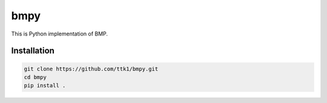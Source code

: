 bmpy
=======

This is Python implementation of BMP.

Installation
------------

.. code-block:: bash

  git clone https://github.com/ttk1/bmpy.git
  cd bmpy
  pip install .
